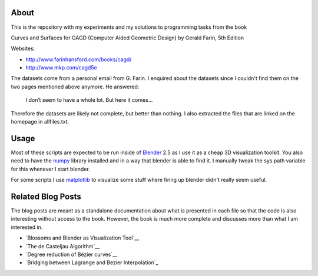 About
=====

This is the repository with my experiments and my solutions to programming
tasks from the book

Curves and Surfaces for GAGD (Computer Aided Geometric Design) by Gerald Farin, 5th Edition

Websites:

* http://www.farinhansford.com/books/cagd/
* http://www.mkp.com/cagd5e

The datasets come from a personal email from G. Farin. I enquired about the
datasets since I couldn't find them on the two pages mentioned above anymore.
He answered:

   I don’t seem to have a whole lot. But here it comes…

Therefore the datasets are likely not complete, but better than nothing. I
also extracted the files that are linked on the homepage in allfiles.txt.

Usage
=====

Most of these scripts are expected to be run inside of Blender_ 2.5 as I use
it as a cheap 3D visualization toolkit. You also need to have the numpy_
library installed and in a way that blender is able to find it. I manually
tweak the sys.path variable for this whenever I start blender.

For some scripts I use `matplotlib`_ to visualize some stuff where firing up
blender didn't really seem useful.

.. _Blender: http://www.blender.org
.. _numpy: http://numpy.scipy.org
.. _matplotlib: http://matplotlib.sourceforge.net/

Related Blog Posts
==================

The blog posts are meant as a standalone documentation about what is presented
in each file so that the code is also interesting without access to the book.
However, the book is much more complete and discusses more than what I am
interested in.

* `Blossoms and Blender as Visualization Tool`__
* `The de Casteljau Algorithm`__
* `Degree reduction of Bézier curves`__
* `Bridging between Lagrange and Bezier Interpolation`_
  
__ http://www.sirver.net/blog/2011/07/19/blender-2.5-and-blossoms/
__ http://www.sirver.net/blog/2011/07/26/the-de-casteljau-algorithm/
__ http://www.sirver.net/blog/2011/08/23/degree-reduction-of-bezier-curves
__ http://www.sirver.net/blog/2011/09/06/the-bridge-between-lagrange-and-bezier-interpolation/
